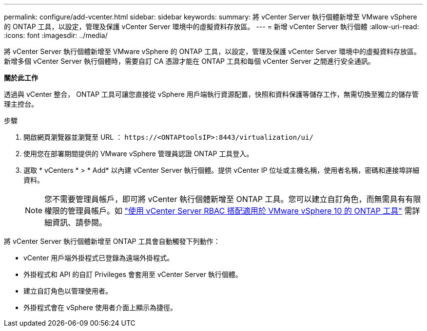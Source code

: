 ---
permalink: configure/add-vcenter.html 
sidebar: sidebar 
keywords:  
summary: 將 vCenter Server 執行個體新增至 VMware vSphere 的 ONTAP 工具，以設定，管理及保護 vCenter Server 環境中的虛擬資料存放區。 
---
= 新增 vCenter Server 執行個體
:allow-uri-read: 
:icons: font
:imagesdir: ../media/


[role="lead"]
將 vCenter Server 執行個體新增至 VMware vSphere 的 ONTAP 工具，以設定，管理及保護 vCenter Server 環境中的虛擬資料存放區。新增多個 vCenter Server 執行個體時，需要自訂 CA 憑證才能在 ONTAP 工具和每個 vCenter Server 之間進行安全通訊。

*關於此工作*

透過與 vCenter 整合， ONTAP 工具可讓您直接從 vSphere 用戶端執行資源配置，快照和資料保護等儲存工作，無需切換至獨立的儲存管理主控台。

.步驟
. 開啟網頁瀏覽器並瀏覽至 URL ： `\https://<ONTAPtoolsIP>:8443/virtualization/ui/`
. 使用您在部署期間提供的 VMware vSphere 管理員認證 ONTAP 工具登入。
. 選取 * vCenters * > * Add* 以內建 vCenter Server 執行個體。提供 vCenter IP 位址或主機名稱，使用者名稱，密碼和連接埠詳細資料。
+

NOTE: 您不需要管理員帳戶，即可將 vCenter 執行個體新增至 ONTAP 工具。您可以建立自訂角色，而無需具有有限權限的管理員帳戶。如 link:../concepts/rbac-vcenter-use.html["使用 vCenter Server RBAC 搭配適用於 VMware vSphere 10 的 ONTAP 工具"] 需詳細資訊、請參閱。



將 vCenter Server 執行個體新增至 ONTAP 工具會自動觸發下列動作：

* vCenter 用戶端外掛程式已登錄為遠端外掛程式。
* 外掛程式和 API 的自訂 Privileges 會套用至 vCenter Server 執行個體。
* 建立自訂角色以管理使用者。
* 外掛程式會在 vSphere 使用者介面上顯示為捷徑。

